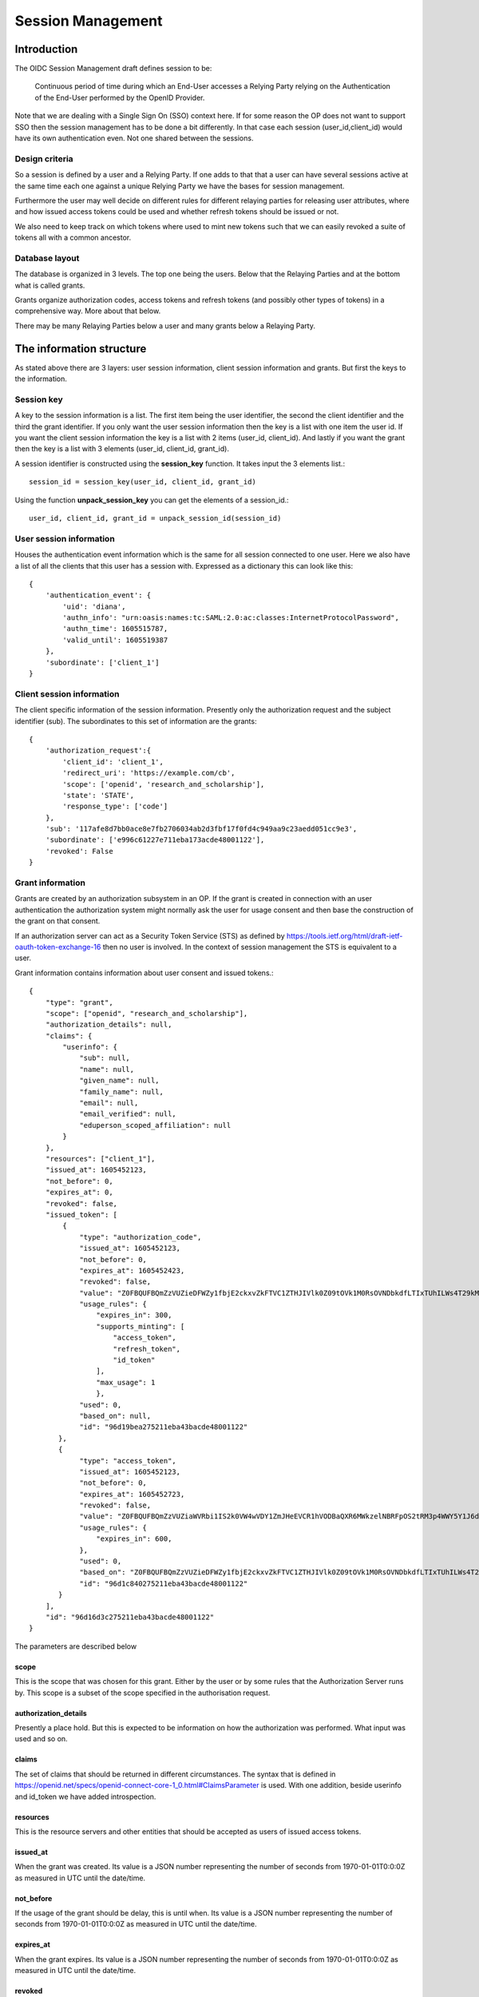 Session Management
==================

Introduction
------------

The OIDC Session Management draft defines session to be:

    Continuous period of time during which an End-User accesses a Relying
    Party relying on the Authentication of the End-User performed by the
    OpenID Provider.

Note that we are dealing with a Single Sign On (SSO) context here.
If for some reason the OP does not want to support SSO then the
session management has to be done a bit differently. In that case each
session (user_id,client_id) would have its own authentication even. Not one
shared between the sessions.

Design criteria
+++++++++++++++

So a session is defined by a user and a Relying Party. If one adds to that
that a user can have several sessions active at the same time each one against
a unique Relying Party we have the bases for session management.

Furthermore the user may well decide on different rules for different
relaying parties for releasing user
attributes, where and how issued access tokens could be used and whether
refresh tokens should be issued or not.

We also need to keep track on which tokens where used to mint new tokens
such that we can easily revoked a suite of tokens all with a common ancestor.

Database layout
+++++++++++++++

The database is organized in 3 levels. The top one being the users.
Below that the Relaying Parties and at the bottom what is called grants.

Grants organize authorization codes, access tokens and refresh tokens (and
possibly other types of tokens) in a
comprehensive way. More about that below.

There may be many Relaying Parties below a user and many grants below a
Relaying Party.

The information structure
-------------------------

As stated above there are 3 layers: user session information, client session
information and grants. But first the keys to the information.

Session key
+++++++++++

A key to the session information is a list. The first item being the user
identifier, the second the client identifier and the third the grant identifier.
If you only want the user session information then the key is a list with one
item the user id. If you want the client session information the key is a
list with 2 items (user_id, client_id). And lastly if you want the grant then
the key is a list with 3 elements (user_id, client_id, grant_id).

A session identifier is constructed using the **session_key** function.
It takes input the 3 elements list.::

    session_id = session_key(user_id, client_id, grant_id)


Using the function **unpack_session_key** you can get the elements of a
session_id.::

    user_id, client_id, grant_id = unpack_session_id(session_id)


User session information
++++++++++++++++++++++++

Houses the authentication event information which is the same for all session
connected to one user.
Here we also have a list of all the clients that this user has a session with.
Expressed as a dictionary this can look like this::

    {
        'authentication_event': {
            'uid': 'diana',
            'authn_info': "urn:oasis:names:tc:SAML:2.0:ac:classes:InternetProtocolPassword",
            'authn_time': 1605515787,
            'valid_until': 1605519387
        },
        'subordinate': ['client_1']
    }


Client session information
++++++++++++++++++++++++++

The client specific information of the session information.
Presently only the authorization request and the subject identifier (sub).
The subordinates to this set of information are the grants::

    {
        'authorization_request':{
            'client_id': 'client_1',
            'redirect_uri': 'https://example.com/cb',
            'scope': ['openid', 'research_and_scholarship'],
            'state': 'STATE',
            'response_type': ['code']
        },
        'sub': '117afe8d7bb0ace8e7fb2706034ab2d3fbf17f0fd4c949aa9c23aedd051cc9e3',
        'subordinate': ['e996c61227e711eba173acde48001122'],
        'revoked': False
    }

Grant information
+++++++++++++++++
Grants are created by an authorization subsystem in an OP. If the grant is
created in connection with an user authentication the authorization system
might normally ask the user for usage consent and then base the construction
of the grant on that consent.

If an authorization server can act as a Security Token Service (STS) as
defined by https://tools.ietf.org/html/draft-ietf-oauth-token-exchange-16
then no user is involved. In the context of session management the STS is
equivalent to a user.

Grant information contains information about user consent and issued tokens.::

    {
        "type": "grant",
        "scope": ["openid", "research_and_scholarship"],
        "authorization_details": null,
        "claims": {
            "userinfo": {
                "sub": null,
                "name": null,
                "given_name": null,
                "family_name": null,
                "email": null,
                "email_verified": null,
                "eduperson_scoped_affiliation": null
            }
        },
        "resources": ["client_1"],
        "issued_at": 1605452123,
        "not_before": 0,
        "expires_at": 0,
        "revoked": false,
        "issued_token": [
            {
                "type": "authorization_code",
                "issued_at": 1605452123,
                "not_before": 0,
                "expires_at": 1605452423,
                "revoked": false,
                "value": "Z0FBQUFBQmZzVUZieDFWZy1fbjE2ckxvZkFTVC1ZTHJIVlk0Z09tOVk1M0RsOVNDbkdfLTIxTUhILWs4T29kM1lmV015UEN1UGxrWkxLTkVXOEg1WVJLNjh3MGlhMVdSRWhYcUY4cGdBQkJEbzJUWUQ3UGxTUWlJVDNFUHFlb29PWUFKcjNXeHdRM1hDYzRIZnFrYjhVZnIyTFhvZ2Y0NUhjR1VBdzE0STVEWmJ3WkttTk1OYXQtTHNtdHJwYk1nWnl3MUJqSkdWZGFtdVNfY21VNXQxY3VzalpIczBWbGFueVk0TVZ2N2d2d0hVWTF4WG56TDJ6bz0=",
                "usage_rules": {
                    "expires_in": 300,
                    "supports_minting": [
                        "access_token",
                        "refresh_token",
                        "id_token"
                    ],
                    "max_usage": 1
                    },
                "used": 0,
                "based_on": null,
                "id": "96d19bea275211eba43bacde48001122"
           },
           {
                "type": "access_token",
                "issued_at": 1605452123,
                "not_before": 0,
                "expires_at": 1605452723,
                "revoked": false,
                "value": "Z0FBQUFBQmZzVUZiaWVRbi1IS2k0VW4wVDY1ZmJHeEVCR1hVODBaQXR6MWkzelNBRFpOS2tRM3p4WWY5Y1J6dk5IWWpnelRETGVpSG52b0d4RGhjOWphdWp4eW5xZEJwQzliaS16cXFCcmRFbVJqUldsR1Z3SHdTVVlWbkpHak54TmJaSTV2T3NEQ0Y1WFkxQkFyamZHbmd4V0RHQ3k1MVczYlYwakEyM010SGoyZk9tUVVxbWdYUzBvMmRRNVlZMUhRSnM4WFd2QzRkVmtWNVJ1aVdJSXQyWnpVTlRiZnMtcVhKTklGdzBzdDJ3RkRnc1A1UEw2Yz0=",
                "usage_rules": {
                    "expires_in": 600,
                },
                "used": 0,
                "based_on": "Z0FBQUFBQmZzVUZieDFWZy1fbjE2ckxvZkFTVC1ZTHJIVlk0Z09tOVk1M0RsOVNDbkdfLTIxTUhILWs4T29kM1lmV015UEN1UGxrWkxLTkVXOEg1WVJLNjh3MGlhMVdSRWhYcUY4cGdBQkJEbzJUWUQ3UGxTUWlJVDNFUHFlb29PWUFKcjNXeHdRM1hDYzRIZnFrYjhVZnIyTFhvZ2Y0NUhjR1VBdzE0STVEWmJ3WkttTk1OYXQtTHNtdHJwYk1nWnl3MUJqSkdWZGFtdVNfY21VNXQxY3VzalpIczBWbGFueVk0TVZ2N2d2d0hVWTF4WG56TDJ6bz0=",
                "id": "96d1c840275211eba43bacde48001122"
           }
        ],
        "id": "96d16d3c275211eba43bacde48001122"
    }

The parameters are described below

scope
:::::

This is the scope that was chosen for this grant. Either by the user or by
some rules that the Authorization Server runs by. This scope is a subset of
the scope specified in the authorisation request.

authorization_details
:::::::::::::::::::::

Presently a place hold. But this is expected to be information on how the
authorization was performed. What input was used and so on.

claims
::::::

The set of claims that should be returned in different circumstances. The
syntax that is defined in
https://openid.net/specs/openid-connect-core-1_0.html#ClaimsParameter
is used. With one addition, beside userinfo and id_token we have added
introspection.

resources
:::::::::

This is the resource servers and other entities that should be accepted
as users of issued access tokens.

issued_at
:::::::::

When the grant was created. Its value is a JSON number representing the number
of seconds from 1970-01-01T0:0:0Z as measured in UTC until the date/time.

not_before
::::::::::
If the usage of the grant should be delay, this is until when.
Its value is a JSON number representing the number
of seconds from 1970-01-01T0:0:0Z as measured in UTC until the date/time.

expires_at
::::::::::
When the grant expires.
Its value is a JSON number representing the number
of seconds from 1970-01-01T0:0:0Z as measured in UTC until the date/time.

revoked
:::::::
If the grant has been revoked.

issued_token
::::::::::::
Tokens that has been issued based on this grant. There is no limitation
as to which tokens can be issued. Though presently we only have:

- authorization_code,
- access_token and
- refresh_token

id
::
The grant identifier.

Token
+++++

As mention above there are presently only 3 token types that are defined:

- authorization_code,
- access_token and
- refresh_token

A token is described as follows::

    {
        "type": "authorization_code",
        "issued_at": 1605452123,
        "not_before": 0,
        "expires_at": 1605452423,
        "revoked": false,
        "value": "Z0FBQUFBQmZzVUZieDFWZy1fbjE2ckxvZkFTVC1ZTHJIVlk0Z09tOVk1M0RsOVNDbkdfLTIxTUhILWs4T29kM1lmV015UEN1UGxrWkxLTkVXOEg1WVJLNjh3MGlhMVdSRWhYcUY4cGdBQkJEbzJUWUQ3UGxTUWlJVDNFUHFlb29PWUFKcjNXeHdRM1hDYzRIZnFrYjhVZnIyTFhvZ2Y0NUhjR1VBdzE0STVEWmJ3WkttTk1OYXQtTHNtdHJwYk1nWnl3MUJqSkdWZGFtdVNfY21VNXQxY3VzalpIczBWbGFueVk0TVZ2N2d2d0hVWTF4WG56TDJ6bz0=",
        "usage_rules": {
            "expires_in": 300,
            "supports_minting": [
                "access_token",
                "refresh_token",
                "id_token"
            ],
            "max_usage": 1
            },
        "used": 0,
        "based_on": null,
        "id": "96d19bea275211eba43bacde48001122"
    }


type
::::
The type of token.

issued_at
:::::::::
When the token was created. Its value is a JSON number representing the number
of seconds from 1970-01-01T0:0:0Z as measured in UTC until the date/time.

not_before
::::::::::
If the start of the usage of the token is to be delay, this is until when.
Its value is a JSON number representing the number
of seconds from 1970-01-01T0:0:0Z as measured in UTC until the date/time.

expires_at
::::::::::
When the token expires.
Its value is a JSON number representing the number
of seconds from 1970-01-01T0:0:0Z as measured in UTC until the date/time.

revoked
:::::::
If the token has been revoked.

value
:::::
This is the value that appears in OIDC protocol exchanges.

usage_rules
:::::::::::
Rules as to how this token can be used:

expires_in
    Used to calculate expires_at

supports_minting
    The tokens types that can be minted based on this token. Typically a code
    can be used to mint ID tokens and access and refresh tokens.

max_usage
    How many times this token can be used (being used is presently defined as
    used to mint other tokens). An authorization_code token can according to
    the OIDC standard only be used once but then to, in the same session,
    mint more then one token.

used
::::
How many times the token has been used

based_on
::::::::
Reference to the token that was used to mint this token. Might be empty if the
token was minted based on the grant it belongs to.

id
::
Token identifier


Usage
-----

Creating a new session is done by running the create_session method of
the class SessionManager. The create_session methods takes the following
arguments.

authn_event
    An AuthnEvent class instance that describes the authentication event.

auth_req
    The Authentication request

client_id
    The client Identifier

user_id
    The user identifier

sector_identifier
    A possible sector identifier to be used when constructing a pairwise
    subject identifier

sub_type
    The type of subject identifier that should be constructed. It can either be
    *pairwise* or *public*.

So a typical command would look like this::


    authn_event = create_authn_event(self.user_id)
    session_manager.create_session(authn_event=authn_event, auth_req=auth_req,
                                   user_id=self.user_id, client_id=client_id,
                                   sub_type=sub_type, sector_identifier=sector_identifier)